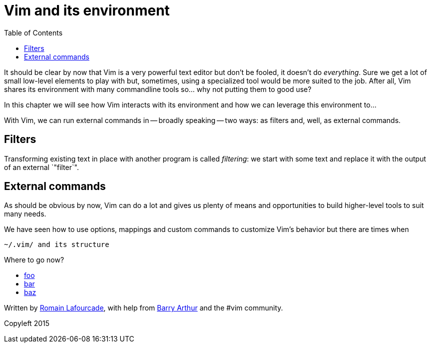 = Vim and its environment
:stylesdir: css
:stylesheet: style.css
:imagesdir: images
:scriptsdir: javascript
:linkcss:
:toc:

It should be clear by now that Vim is a very powerful text editor but don't be fooled, it doesn't do _everything_. Sure we get a lot of small low-level elements to play with but, sometimes, using a specialized tool would be more suited to the job. After all, Vim shares its environment with many commandline tools so... why not putting them to good use?

In this chapter we will see how Vim interacts with its environment and how we can leverage this environment to...

With Vim, we can run external commands in -- broadly speaking -- two ways: as filters and, well, as external commands.

== Filters

Transforming existing text in place with another program is called _filtering_: we start with some text and replace it with the output of an external `"filter`".

== External commands


As should be obvious by now, Vim can do a lot and gives us plenty of means and opportunities to build higher-level tools to suit many needs.

We have seen how to use options, mappings and custom commands to customize Vim's behavior but there are times when  

    ~/.vim/ and its structure



++++
<div id="nav" class="toc">
<p>Where to go now?</p>
<ul class="sectlevel1">
<li><a href="#">foo</a></li>
<li><a href="#">bar</a></li>
<li><a href="#">baz</a></li>
</ul>
<div id="bottom">
<p>Written by <a href="https://github.com/romainl">Romain Lafourcade</a>, with help from <a href="https://github.com/dahu/">Barry Arthur</a> and the #vim community.</p>
<p class="copyleft">Copyleft 2015</p>
</div>
</div>
<script src="javascript/behavior.js"></script>
++++
